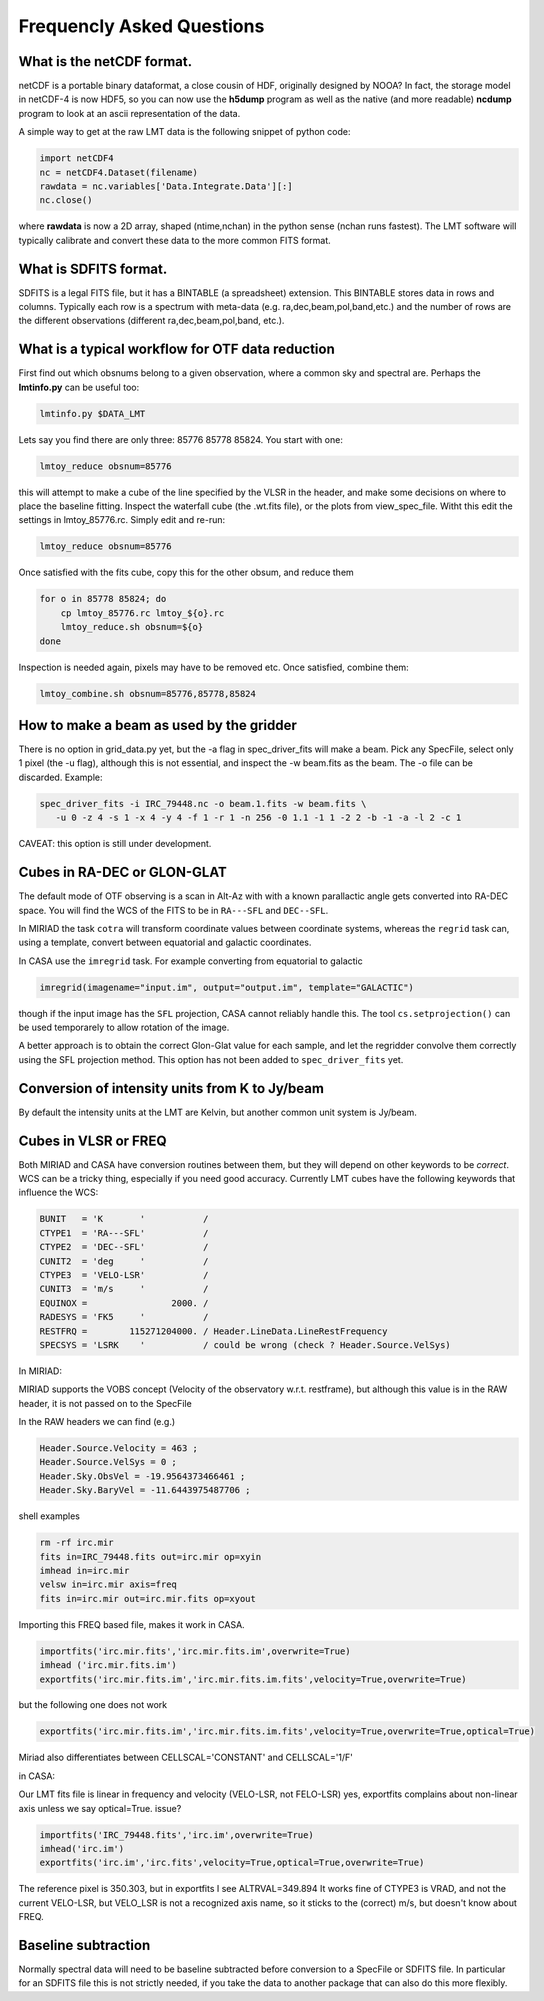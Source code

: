 
Frequencly Asked Questions
==========================

What is the netCDF format.
--------------------------

netCDF is a portable binary dataformat, a close cousin of HDF, originally designed by
NOOA? In fact, the storage model
in netCDF-4 is now HDF5, so you can now use the **h5dump** program as well as the native
(and more readable) **ncdump** program to look at an ascii representation of
the data.

A simple way to get at the raw LMT data is the following snippet of python code:

.. code-block::

     import netCDF4
     nc = netCDF4.Dataset(filename)
     rawdata = nc.variables['Data.Integrate.Data'][:]
     nc.close()


where **rawdata** is now a 2D array, shaped (ntime,nchan) in the python sense (nchan runs fastest).
The LMT software will typically calibrate and convert these data to the more common FITS format.

What is SDFITS format.
----------------------

SDFITS is a legal FITS file, but it has a BINTABLE (a spreadsheet) extension.  This BINTABLE stores
data in rows and columns. Typically each row is a spectrum with meta-data (e.g. ra,dec,beam,pol,band,etc.)
and the number of rows are the different observations (different ra,dec,beam,pol,band, etc.).



What is a typical workflow for OTF data reduction
-------------------------------------------------

First find out which obsnums belong to a given observation, where a common
sky and spectral are. Perhaps the **lmtinfo.py** can be useful too:

.. code-block::

     lmtinfo.py $DATA_LMT


Lets say you find there are only three: 85776 85778 85824.   You start with one:

.. code-block::

     lmtoy_reduce obsnum=85776


this will attempt to make a cube of the line specified by the VLSR in the header, and
make some decisions on where to place the baseline fitting. Inspect the waterfall cube
(the .wt.fits file), or the plots from view_spec_file. Witht this edit the settings
in lmtoy_85776.rc. Simply edit and re-run:

.. code-block::

     lmtoy_reduce obsnum=85776


Once satisfied with the fits cube, copy this for the other obsum, and reduce them

.. code-block::

     for o in 85778 85824; do
         cp lmtoy_85776.rc lmtoy_${o}.rc
         lmtoy_reduce.sh obsnum=${o}
     done


Inspection is needed again, pixels may have to be removed etc. Once satisfied, combine them:

.. code-block::

    lmtoy_combine.sh obsnum=85776,85778,85824



How to make a beam as used by the gridder
-----------------------------------------

There is no option in grid_data.py yet, but the -a flag in
spec_driver_fits will make a beam. Pick any SpecFile, select only 1
pixel (the -u flag), although this is not essential, and inspect the
-w beam.fits as the beam. The -o file can be discarded. Example:

.. code-block::

     spec_driver_fits -i IRC_79448.nc -o beam.1.fits -w beam.fits \
        -u 0 -z 4 -s 1 -x 4 -y 4 -f 1 -r 1 -n 256 -0 1.1 -1 1 -2 2 -b -1 -a -l 2 -c 1



CAVEAT:   this option is still under development.

Cubes in RA-DEC or GLON-GLAT
----------------------------

The default mode of OTF observing is a scan in Alt-Az with with a known parallactic angle
gets converted into RA-DEC space. You will find the WCS of the FITS to be in ``RA---SFL`` and
``DEC--SFL``.

In MIRIAD the task ``cotra`` will transform coordinate values between coordinate systems,
whereas the ``regrid`` task can, using a template, convert between equatorial and galactic
coordinates.

In CASA use the ``imregrid`` task. For example converting from equatorial to galactic

.. code-block::

      imregrid(imagename="input.im", output="output.im", template="GALACTIC")

though if the input image has the ``SFL`` projection, CASA cannot reliably handle this.   
The tool ``cs.setprojection()`` can be used temporarely to allow rotation of the image.

.. todo:: example needed of cs.setprojection()

A better approach is to obtain the correct Glon-Glat value for each sample, and let the
regridder convolve them correctly using the SFL projection method. This option has not been
added to ``spec_driver_fits`` yet.

Conversion of intensity units from K to Jy/beam
-----------------------------------------------

By default the intensity units at the LMT are Kelvin, but another common unit system is
Jy/beam.

.. todo:: example needed.  

Cubes in VLSR or FREQ
---------------------

Both MIRIAD and CASA have conversion routines between them, but they will depend on
other keywords to be *correct*.  WCS can be a tricky thing, especially if you need
good accuracy.
Currently LMT cubes have the following keywords that influence the WCS:

.. code-block::

     BUNIT   = 'K       '           /
     CTYPE1  = 'RA---SFL'           /
     CTYPE2  = 'DEC--SFL'           /
     CUNIT2  = 'deg     '           /
     CTYPE3  = 'VELO-LSR'           /
     CUNIT3  = 'm/s     '           /
     EQUINOX =                2000. /
     RADESYS = 'FK5     '           /
     RESTFRQ =        115271204000. / Header.LineData.LineRestFrequency
     SPECSYS = 'LSRK    '           / could be wrong (check ? Header.Source.VelSys)



In MIRIAD:

MIRIAD supports the VOBS concept (Velocity of the observatory w.r.t. restframe), but
although this value is in the RAW header, it is not passed on to the SpecFile

In the RAW headers we can find (e.g.)

.. code-block::

     Header.Source.Velocity = 463 ;
     Header.Source.VelSys = 0 ;
     Header.Sky.ObsVel = -19.9564373466461 ;
     Header.Sky.BaryVel = -11.6443975487706 ;


shell examples

.. code-block::

     rm -rf irc.mir
     fits in=IRC_79448.fits out=irc.mir op=xyin
     imhead in=irc.mir
     velsw in=irc.mir axis=freq
     fits in=irc.mir out=irc.mir.fits op=xyout


Importing this FREQ based file, makes it work in CASA.

.. code-block::

     importfits('irc.mir.fits','irc.mir.fits.im',overwrite=True)
     imhead ('irc.mir.fits.im')
     exportfits('irc.mir.fits.im','irc.mir.fits.im.fits',velocity=True,overwrite=True)


but the following one does not work

.. code-block::

     exportfits('irc.mir.fits.im','irc.mir.fits.im.fits',velocity=True,overwrite=True,optical=True)


Miriad also differentiates between CELLSCAL='CONSTANT' and CELLSCAL='1/F'

in CASA:

Our LMT fits file is linear in frequency and velocity (VELO-LSR, not FELO-LSR)
yes, exportfits complains about non-linear axis unless we say optical=True.
issue?

.. code-block::

     importfits('IRC_79448.fits','irc.im',overwrite=True)
     imhead('irc.im')
     exportfits('irc.im','irc.fits',velocity=True,optical=True,overwrite=True)


The reference pixel is 350.303, but in exportfits I see ALTRVAL=349.894
It works fine of CTYPE3 is VRAD, and not the current VELO-LSR, but VELO_LSR
is not a recognized axis name, so it sticks to the (correct) m/s, but doesn't
know about FREQ.

Baseline subtraction
--------------------

Normally spectral data will need to be baseline subtracted before conversion
to a SpecFile or SDFITS file. In particular for an SDFITS file this is not
strictly needed, if you take the data to another package that can also do
this more flexibly.

.. todo:: example needed.  flag not implemented yet.
